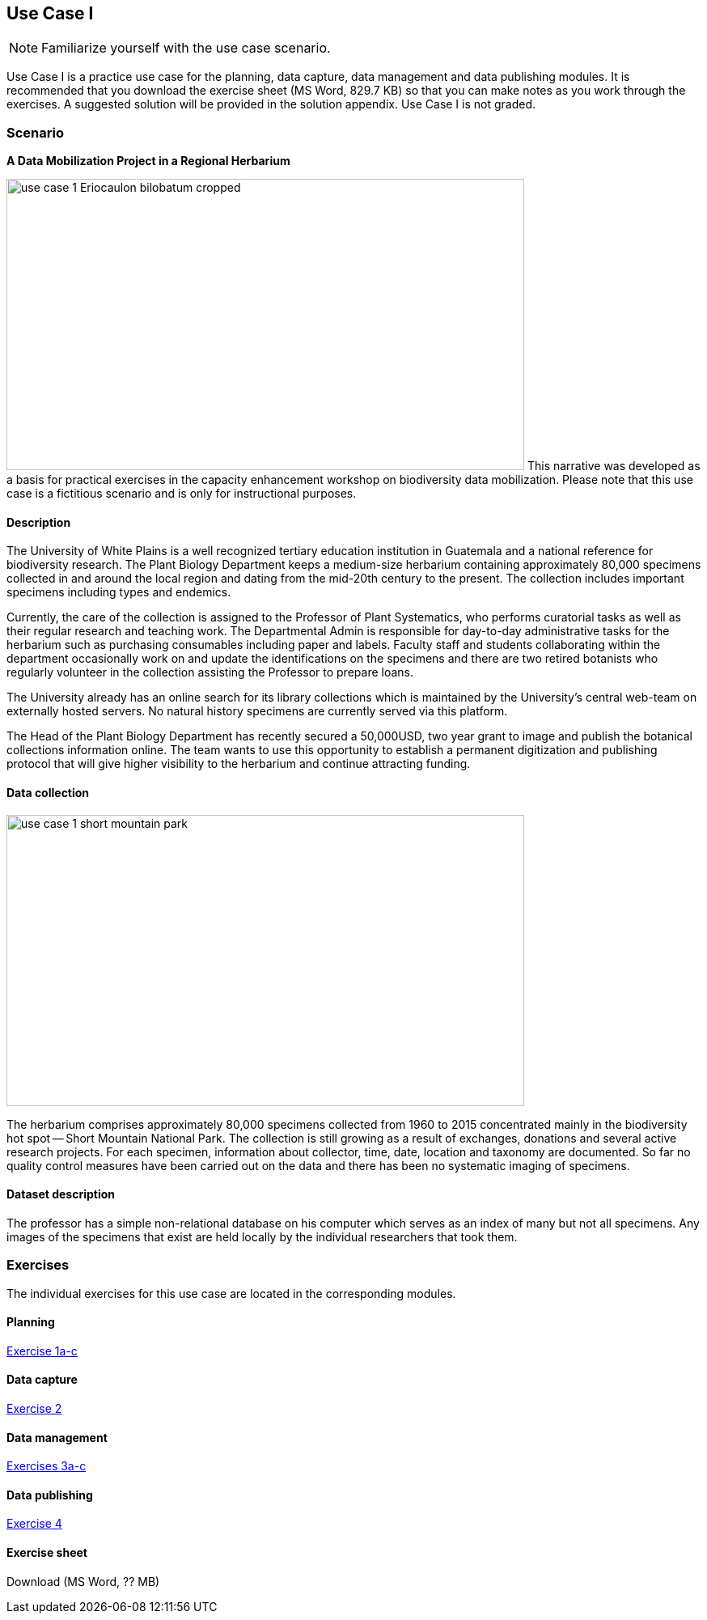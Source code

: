 [multipage-level=2]

== Use Case I
[NOTE.activity]
Familiarize yourself with the use case scenario.

Use Case I is a practice use case for the planning, data capture, data management and data publishing modules.
It is recommended that you download the exercise sheet (MS Word, 829.7 KB) so that you can make notes as you work through the exercises. 
A suggested solution will be provided in the solution appendix. 
Use Case I is not graded.

=== Scenario
*A Data Mobilization Project in a Regional Herbarium*

image:img/web/use-case-1-Eriocaulon_bilobatum-cropped.png[align="center", width="640", height="360"]
This narrative was developed as a basis for practical exercises in the capacity enhancement workshop on biodiversity data mobilization.
Please note that this use case is a fictitious scenario and is only for instructional purposes.

==== Description
The University of White Plains is a well recognized tertiary education institution in Guatemala and a national reference for biodiversity research. 
The Plant Biology Department keeps a medium-size herbarium containing approximately 80,000 specimens collected in and around the local region and dating from the mid-20th century to the present. 
The collection includes important specimens including types and endemics.

Currently, the care of the collection is assigned to the Professor of Plant Systematics, who performs curatorial tasks as well as their regular research and teaching work. 
The Departmental Admin is responsible for day-to-day administrative tasks for the herbarium such as purchasing consumables including paper and labels. 
Faculty staff and students collaborating within the department occasionally work on and update the identifications on the specimens and there are two retired botanists who regularly volunteer in the collection assisting the Professor to prepare loans.

The University already has an online search for its library collections which is maintained by the University’s central web-team on externally hosted servers. 
No natural history specimens are currently served via this platform.

The Head of the Plant Biology Department has recently secured a 50,000USD, two year grant to image and publish the botanical collections information online. 
The team wants to use this opportunity to establish a permanent digitization and publishing protocol that will give higher visibility to the herbarium and continue attracting funding.

==== Data collection

image::img/web/use-case-1-short-mountain-park.png[align="center", width="640", height="360"]

The herbarium comprises approximately 80,000 specimens collected from 1960 to 2015 concentrated mainly in the biodiversity hot spot -- Short Mountain National Park. 
The collection is still growing as a result of exchanges, donations and several active research projects. 
For each specimen, information about collector, time, date, location and taxonomy are documented. 
So far no quality control measures have been carried out on the data and there has been no systematic imaging of specimens.

==== Dataset description
The professor has a simple non-relational database on his computer which serves as an index of many but not all specimens. 
Any images of the specimens that exist are held locally by the individual researchers that took them.

=== Exercises

The individual exercises for this use case are located in the corresponding modules.

==== Planning

https://docs.gbif-uat.org/course-data-mobilization/en/exercise-1a-c.html[Exercise 1a-c]

==== Data capture

https://docs.gbif-uat.org/course-data-mobilization/en/exercise-2.html[Exercise 2]

==== Data management

https://docs.gbif-uat.org/course-data-mobilization/en/exercise-3a-c.html[Exercises 3a-c]

==== Data publishing

https://docs.gbif-uat.org/course-data-mobilization/en/exercise-4.html[Exercise 4]

==== Exercise sheet

Download (MS Word, ?? MB)

